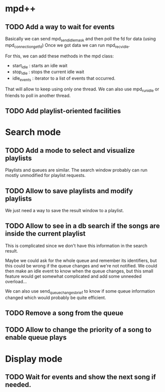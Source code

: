 * mpd++
** TODO Add a way to wait for events
Basically we can send mpd_send_idle_mask and then poll the fd for data (using mpd_connection_get_fd)
Once we got data we can run mpd_recv_idle.

For this, we can add these methods in the mpd class:
  - start_idle  : starts an idle wait
  - stop_idle   : stops the current idle wait
  - idle_events : iterator to a list of events that occurred.

That will allow to keep using only one thread. We can also use mpd_run_idle or friends to poll in another thread.
** TODO Add playlist-oriented facilities
* Search mode
** TODO Add a mode to select and visualize playlists
Playlists and queues are similar. The search window probably can run mostly unmodified for playlist requests. 
** TODO Allow to save playlists and modify playlists
We just need a way to save the result window to a playlist.
** TODO Allow to see in a db search if the songs are inside the current playlist
This is complicated since we don't have this information in the search result.

Maybe we could ask for the whole queue and remember its identifiers, but this could be wrong if the queue changes and we're not notified. We could then make an idle event to know when the queue changes, but this small feature would get somewhat complicated and add some unneeded overload…

We can also use send_queue_changes_brief to know if some queue information changed which would probably be quite efficient.
** TODO Remove a song from the queue
** TODO Allow to change the priority of a song to enable queue plays
* Display mode
** TODO Wait for events and show the next song if needed.
